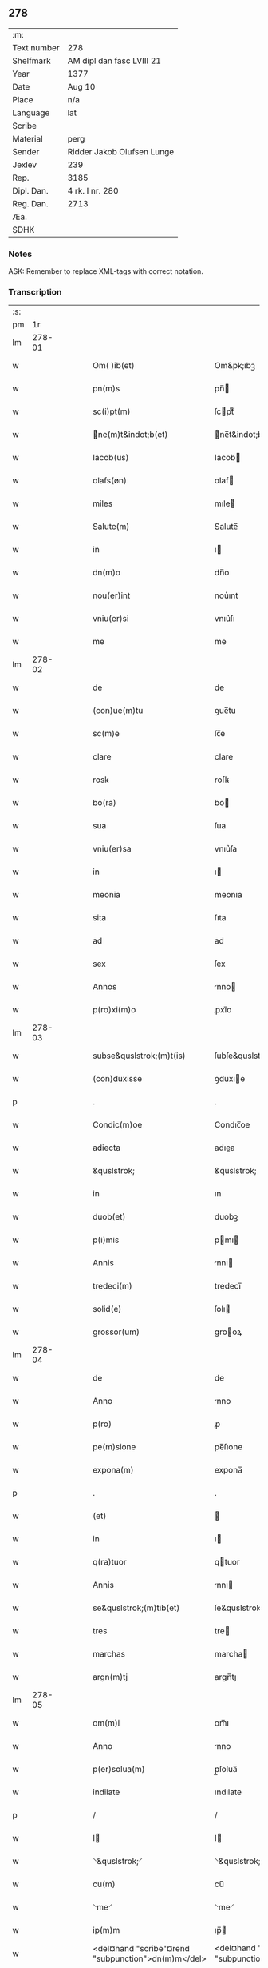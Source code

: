 ** 278
| :m:         |                            |
| Text number | 278                        |
| Shelfmark   | AM dipl dan fasc LVIII 21  |
| Year        | 1377                       |
| Date        | Aug 10                     |
| Place       | n/a                        |
| Language    | lat                        |
| Scribe      |                            |
| Material    | perg                       |
| Sender      | Ridder Jakob Olufsen Lunge |
| Jexlev      | 239                        |
| Rep.        | 3185                       |
| Dipl. Dan.  | 4 rk. I nr. 280            |
| Reg. Dan.   | 2713                       |
| Æa.         |                            |
| SDHK        |                            |

*** Notes
ASK: Remember to replace XML-tags with correct notation.

*** Transcription
| :s: |        |   |   |   |   |                                                    |                                                 |   |   |   |                                 |     |   |   |   |        |
| pm  |     1r |   |   |   |   |                                                    |                                                 |   |   |   |                                 |     |   |   |   |        |
| lm  | 278-01 |   |   |   |   |                                                    |                                                 |   |   |   |                                 |     |   |   |   |        |
| w   |        |   |   |   |   | Om( )ib(et)                                        | Om&pk;ıbꝫ                                       |   |   |   |                                 | lat |   |   |   | 278-01 |
| w   |        |   |   |   |   | pn(m)s                                             | pn̅                                             |   |   |   |                                 | lat |   |   |   | 278-01 |
| w   |        |   |   |   |   | sc(i)pt(m)                                         | ſcptͫ                                           |   |   |   |                                 | lat |   |   |   | 278-01 |
| w   |        |   |   |   |   | ne(m)t&indot;b(et)                                | ne̅t&indot;bꝫ                                   |   |   |   |                                 | lat |   |   |   | 278-01 |
| w   |        |   |   |   |   | Iacob(us)                                          | Iacob                                          |   |   |   |                                 | lat |   |   |   | 278-01 |
| w   |        |   |   |   |   | olafs(øn)                                          | olaf                                           |   |   |   |                                 | lat |   |   |   | 278-01 |
| w   |        |   |   |   |   | miles                                              | mıle                                           |   |   |   |                                 | lat |   |   |   | 278-01 |
| w   |        |   |   |   |   | Salute(m)                                          | Salute̅                                          |   |   |   |                                 | lat |   |   |   | 278-01 |
| w   |        |   |   |   |   | in                                                 | ı                                              |   |   |   |                                 | lat |   |   |   | 278-01 |
| w   |        |   |   |   |   | dn(m)o                                             | dn̅o                                             |   |   |   |                                 | lat |   |   |   | 278-01 |
| w   |        |   |   |   |   | nou(er)int                                         | nou͛ınt                                          |   |   |   |                                 | lat |   |   |   | 278-01 |
| w   |        |   |   |   |   | vniu(er)si                                         | vnıu͛ſı                                          |   |   |   |                                 | lat |   |   |   | 278-01 |
| w   |        |   |   |   |   | me                                                 | me                                              |   |   |   |                                 | lat |   |   |   | 278-01 |
| lm  | 278-02 |   |   |   |   |                                                    |                                                 |   |   |   |                                 |     |   |   |   |        |
| w   |        |   |   |   |   | de                                                 | de                                              |   |   |   |                                 | lat |   |   |   | 278-02 |
| w   |        |   |   |   |   | (con)ue(m)tu                                       | ꝯue̅tu                                           |   |   |   |                                 | lat |   |   |   | 278-02 |
| w   |        |   |   |   |   | sc(m)e                                             | ſc̅e                                             |   |   |   |                                 | lat |   |   |   | 278-02 |
| w   |        |   |   |   |   | clare                                              | clare                                           |   |   |   |                                 | lat |   |   |   | 278-02 |
| w   |        |   |   |   |   | rosꝃ                                               | roſꝃ                                            |   |   |   |                                 | lat |   |   |   | 278-02 |
| w   |        |   |   |   |   | bo(ra)                                             | bo                                             |   |   |   |                                 | lat |   |   |   | 278-02 |
| w   |        |   |   |   |   | sua                                                | ſua                                             |   |   |   |                                 | lat |   |   |   | 278-02 |
| w   |        |   |   |   |   | vniu(er)sa                                         | vnıu͛ſa                                          |   |   |   |                                 | lat |   |   |   | 278-02 |
| w   |        |   |   |   |   | in                                                 | ı                                              |   |   |   |                                 | lat |   |   |   | 278-02 |
| w   |        |   |   |   |   | meonia                                             | meonıa                                          |   |   |   |                                 | lat |   |   |   | 278-02 |
| w   |        |   |   |   |   | sita                                               | ſıta                                            |   |   |   |                                 | lat |   |   |   | 278-02 |
| w   |        |   |   |   |   | ad                                                 | ad                                              |   |   |   |                                 | lat |   |   |   | 278-02 |
| w   |        |   |   |   |   | sex                                                | ſex                                             |   |   |   |                                 | lat |   |   |   | 278-02 |
| w   |        |   |   |   |   | Annos                                              | nno                                           |   |   |   |                                 | lat |   |   |   | 278-02 |
| w   |        |   |   |   |   | p(ro)xi(m)o                                        | ꝓxı̅o                                            |   |   |   |                                 | lat |   |   |   | 278-02 |
| lm  | 278-03 |   |   |   |   |                                                    |                                                 |   |   |   |                                 |     |   |   |   |        |
| w   |        |   |   |   |   | subse&quslstrok;(m)t(is)                           | ſubſe&quslstrok;̅tꝭ                              |   |   |   |                                 | lat |   |   |   | 278-03 |
| w   |        |   |   |   |   | (con)duxisse                                       | ꝯduxıe                                         |   |   |   |                                 | lat |   |   |   | 278-03 |
| p   |        |   |   |   |   | .                                                  | .                                               |   |   |   |                                 | lat |   |   |   | 278-03 |
| w   |        |   |   |   |   | Condic(m)oe                                        | Condıc̅oe                                        |   |   |   |                                 | lat |   |   |   | 278-03 |
| w   |        |   |   |   |   | adiecta                                            | adıea                                          |   |   |   |                                 | lat |   |   |   | 278-03 |
| w   |        |   |   |   |   | &quslstrok;                                        | &quslstrok;                                     |   |   |   |                                 | lat |   |   |   | 278-03 |
| w   |        |   |   |   |   | in                                                 | ın                                              |   |   |   |                                 | lat |   |   |   | 278-03 |
| w   |        |   |   |   |   | duob(et)                                           | duobꝫ                                           |   |   |   |                                 | lat |   |   |   | 278-03 |
| w   |        |   |   |   |   | p(i)mis                                            | pmı                                           |   |   |   |                                 | lat |   |   |   | 278-03 |
| w   |        |   |   |   |   | Annis                                              | nnı                                           |   |   |   |                                 | lat |   |   |   | 278-03 |
| w   |        |   |   |   |   | tredeci(m)                                         | tredecı̅                                         |   |   |   |                                 | lat |   |   |   | 278-03 |
| w   |        |   |   |   |   | solid(e)                                           | ſolı                                           |   |   |   |                                 | lat |   |   |   | 278-03 |
| w   |        |   |   |   |   | grossor(um)                                        | grooꝝ                                          |   |   |   |                                 | lat |   |   |   | 278-03 |
| lm  | 278-04 |   |   |   |   |                                                    |                                                 |   |   |   |                                 |     |   |   |   |        |
| w   |        |   |   |   |   | de                                                 | de                                              |   |   |   |                                 | lat |   |   |   | 278-04 |
| w   |        |   |   |   |   | Anno                                               | nno                                            |   |   |   |                                 | lat |   |   |   | 278-04 |
| w   |        |   |   |   |   | p(ro)                                              | ꝓ                                               |   |   |   |                                 | lat |   |   |   | 278-04 |
| w   |        |   |   |   |   | pe(m)sione                                         | pe̅ſıone                                         |   |   |   |                                 | lat |   |   |   | 278-04 |
| w   |        |   |   |   |   | expona(m)                                          | expona̅                                          |   |   |   |                                 | lat |   |   |   | 278-04 |
| p   |        |   |   |   |   | .                                                  | .                                               |   |   |   |                                 | lat |   |   |   | 278-04 |
| w   |        |   |   |   |   | (et)                                               |                                                |   |   |   |                                 | lat |   |   |   | 278-04 |
| w   |        |   |   |   |   | in                                                 | ı                                              |   |   |   |                                 | lat |   |   |   | 278-04 |
| w   |        |   |   |   |   | q(ra)tuor                                          | qtuor                                          |   |   |   |                                 | lat |   |   |   | 278-04 |
| w   |        |   |   |   |   | Annis                                              | nnı                                           |   |   |   |                                 | lat |   |   |   | 278-04 |
| w   |        |   |   |   |   | se&quslstrok;(m)tib(et)                            | ſe&quslstrok;̅tıbꝫ                               |   |   |   |                                 | lat |   |   |   | 278-04 |
| w   |        |   |   |   |   | tres                                               | tre                                            |   |   |   |                                 | lat |   |   |   | 278-04 |
| w   |        |   |   |   |   | marchas                                            | marcha                                         |   |   |   |                                 | lat |   |   |   | 278-04 |
| w   |        |   |   |   |   | argn(m)tj                                          | argn̅tȷ                                          |   |   |   |                                 | lat |   |   |   | 278-04 |
| lm  | 278-05 |   |   |   |   |                                                    |                                                 |   |   |   |                                 |     |   |   |   |        |
| w   |        |   |   |   |   | om(m)i                                             | om̅ı                                             |   |   |   |                                 | lat |   |   |   | 278-05 |
| w   |        |   |   |   |   | Anno                                               | nno                                            |   |   |   |                                 | lat |   |   |   | 278-05 |
| w   |        |   |   |   |   | p(er)solua(m)                                      | p̲ſolua̅                                          |   |   |   |                                 | lat |   |   |   | 278-05 |
| w   |        |   |   |   |   | indilate                                           | ındılate                                        |   |   |   |                                 | lat |   |   |   | 278-05 |
| p   |        |   |   |   |   | /                                                  | /                                               |   |   |   |                                 | lat |   |   |   | 278-05 |
| w   |        |   |   |   |   | I                                                 | I                                              |   |   |   |                                 | lat |   |   |   | 278-05 |
| w   |        |   |   |   |   | ⸌&quslstrok;⸍                                      | ⸌&quslstrok;⸍                                   |   |   |   |                                 | lat |   |   |   | 278-05 |
| w   |        |   |   |   |   | cu(m)                                              | cu̅                                              |   |   |   |                                 | lat |   |   |   | 278-05 |
| w   |        |   |   |   |   | ⸌me⸍                                               | ⸌me⸍                                            |   |   |   |                                 | lat |   |   |   | 278-05 |
| w   |        |   |   |   |   | ip(m)m                                             | ıp̅                                             |   |   |   |                                 | lat |   |   |   | 278-05 |
| w   |        |   |   |   |   | <del¤hand "scribe"¤rend "subpunction">dn(m)m</del> | <del¤hand "scribe"¤rend "subpunction">dn̅</del> |   |   |   |                                 | lat |   |   |   | 278-05 |
| w   |        |   |   |   |   | Iacobu(m)                                          | Iacobu̅                                          |   |   |   |                                 | lat |   |   |   | 278-05 |
| w   |        |   |   |   |   | int(er)im                                          | ıntı                                          |   |   |   |                                 | lat |   |   |   | 278-05 |
| w   |        |   |   |   |   | disced(er)e                                        | dıſced͛e                                         |   |   |   |                                 | lat |   |   |   | 278-05 |
| w   |        |   |   |   |   | (con)tigerit                                       | ꝯtıgerít                                        |   |   |   |                                 | lat |   |   |   | 278-05 |
| w   |        |   |   |   |   | ip(m)a                                             | ıp̅a                                             |   |   |   |                                 | lat |   |   |   | 278-05 |
| lm  | 278-06 |   |   |   |   |                                                    |                                                 |   |   |   |                                 |     |   |   |   |        |
| w   |        |   |   |   |   | bo(ra)                                             | boᷓ                                              |   |   |   |                                 | lat |   |   |   | 278-06 |
| w   |        |   |   |   |   | cu(m)                                              | cu̅                                              |   |   |   |                                 | lat |   |   |   | 278-06 |
| w   |        |   |   |   |   | edificiis                                          | edıfıcıı                                       |   |   |   |                                 | lat |   |   |   | 278-06 |
| w   |        |   |   |   |   | redditib(et)                                       | reddıtıbꝫ                                       |   |   |   |                                 | lat |   |   |   | 278-06 |
| w   |        |   |   |   |   | (et)                                               |                                                |   |   |   |                                 | lat |   |   |   | 278-06 |
| w   |        |   |   |   |   | pe(m)sionib(et)                                    | pe̅ſıonıbꝫ                                       |   |   |   |                                 | lat |   |   |   | 278-06 |
| w   |        |   |   |   |   | ip(m)i                                             | ıp̅ı                                             |   |   |   |                                 | lat |   |   |   | 278-06 |
| w   |        |   |   |   |   | claust(o)                                          | clauﬅͦ                                           |   |   |   |                                 | lat |   |   |   | 278-06 |
| w   |        |   |   |   |   | ceda(m)t                                           | ceda̅t                                           |   |   |   |                                 | lat |   |   |   | 278-06 |
| w   |        |   |   |   |   | absq(et)                                           | abſqꝫ                                           |   |   |   |                                 | lat |   |   |   | 278-06 |
| w   |        |   |   |   |   | reclamac(m)oe                                      | reclamac̅oe                                      |   |   |   |                                 | lat |   |   |   | 278-06 |
| w   |        |   |   |   |   | he(er)du(m)                                        | he͛du̅                                            |   |   |   |                                 | lat |   |   |   | 278-06 |
| lm  | 278-07 |   |   |   |   |                                                    |                                                 |   |   |   |                                 |     |   |   |   |        |
| w   |        |   |   |   |   | meor(um)                                           | meoꝝ                                            |   |   |   |                                 | lat |   |   |   | 278-07 |
| w   |        |   |   |   |   | seu                                                | ſeu                                             |   |   |   |                                 | lat |   |   |   | 278-07 |
| w   |        |   |   |   |   | alior(um)                                          | alıoꝝ                                           |   |   |   |                                 | lat |   |   |   | 278-07 |
| w   |        |   |   |   |   | q(o)r(um)cu(m)q(et)                                | qͦꝝcu̅qꝫ                                          |   |   |   |                                 | lat |   |   |   | 278-07 |
| w   |        |   |   |   |   | in                                                 | ın                                              |   |   |   |                                 | lat |   |   |   | 278-07 |
| w   |        |   |   |   |   | Cui(us)                                            | Cuı᷒                                             |   |   |   |                                 | lat |   |   |   | 278-07 |
| w   |        |   |   |   |   | rei                                                | reı                                             |   |   |   |                                 | lat |   |   |   | 278-07 |
| w   |        |   |   |   |   | testio(m)im                                        | teﬅıo̅ı                                         |   |   |   |                                 | lat |   |   |   | 278-07 |
| w   |        |   |   |   |   | Sigillu(m)                                         | Sıgıllu̅                                         |   |   |   |                                 | lat |   |   |   | 278-07 |
| w   |        |   |   |   |   | meu(m)                                             | meu̅                                             |   |   |   |                                 | lat |   |   |   | 278-07 |
| w   |        |   |   |   |   | pn(m)tib(et)                                       | pn̅tıbꝫ                                          |   |   |   |                                 | lat |   |   |   | 278-07 |
| w   |        |   |   |   |   | est                                                | eﬅ                                              |   |   |   |                                 | lat |   |   |   | 278-07 |
| w   |        |   |   |   |   | appe(m)sum                                         | ae̅ſu                                          |   |   |   |                                 | lat |   |   |   | 278-07 |
| lm  | 278-08 |   |   |   |   |                                                    |                                                 |   |   |   |                                 |     |   |   |   |        |
| w   |        |   |   |   |   | dat(m)                                             | datͫ                                             |   |   |   |                                 | lat |   |   |   | 278-08 |
| w   |        |   |   |   |   | Anno                                               | nno                                            |   |   |   |                                 | lat |   |   |   | 278-08 |
| w   |        |   |   |   |   | do(i)                                              | do                                             |   |   |   |                                 | lat |   |   |   | 278-08 |
| w   |        |   |   |   |   | m(o)                                               | ͦ                                               |   |   |   |                                 | lat |   |   |   | 278-08 |
| w   |        |   |   |   |   | ccc(o)                                             | cccͦ                                             |   |   |   |                                 | lat |   |   |   | 278-08 |
| w   |        |   |   |   |   | lxx(o)                                             | lxxͦ                                             |   |   |   |                                 | lat |   |   |   | 278-08 |
| w   |        |   |   |   |   | vi(o)i                                             | vıͦí                                             |   |   |   |                                 | lat |   |   |   | 278-08 |
| w   |        |   |   |   |   | die                                                | dıe                                             |   |   |   |                                 | lat |   |   |   | 278-08 |
| w   |        |   |   |   |   | sc(m)i                                             | ſc̅ı                                             |   |   |   |                                 | lat |   |   |   | 278-08 |
| w   |        |   |   |   |   | laure(m)cii                                        | laure̅cíí                                        |   |   |   |                                 | lat |   |   |   | 278-08 |
| lm  | 278-09 |   |   |   |   |                                                    |                                                 |   |   |   |                                 |     |   |   |   |        |
| w   |        |   |   |   |   |                                                    |                                                 |   |   |   | edition   DD 4/1 no. 280 (1377) | lat |   |   |   | 278-09 |
| :e: |        |   |   |   |   |                                                    |                                                 |   |   |   |                                 |     |   |   |   |        |
